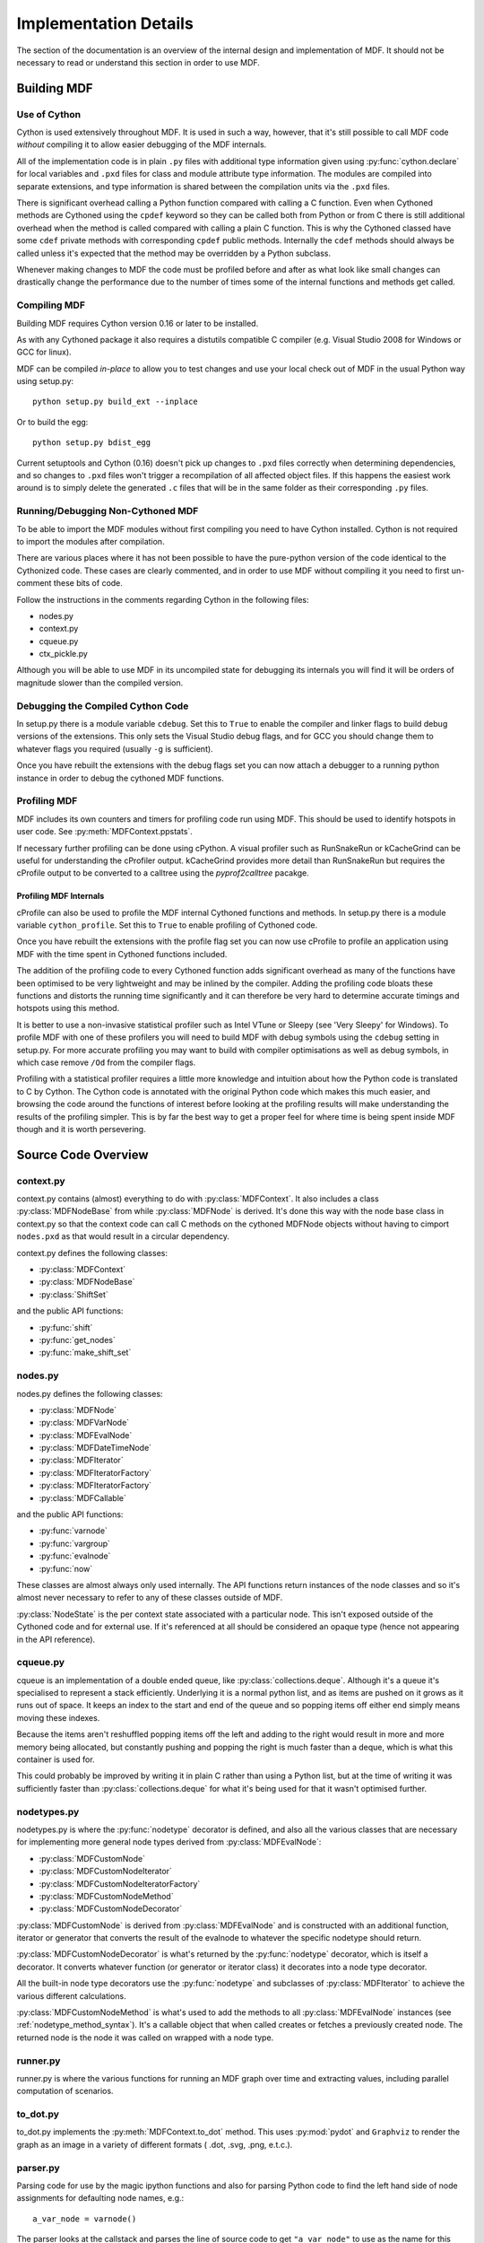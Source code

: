 .. py:currentmodule:: mdf

######################
Implementation Details
######################

The section of the documentation is an overview of the internal design and implementation
of MDF. It should not be necessary to read or understand this section in order to use MDF.

************
Building MDF
************

Use of Cython
=============

Cython is used extensively throughout MDF. It is used in such a way, however, that it's
still possible to call MDF code *without* compiling it to allow easier debugging of
the MDF internals.

All of the implementation code is in plain ``.py`` files with additional type information
given using :py:func:`cython.declare` for local variables and ``.pxd`` files for
class and module attribute type information. The modules are compiled into separate
extensions, and type information is shared between the compilation units via the
``.pxd`` files.

There is significant overhead calling a Python function compared with calling a C
function. Even when Cythoned methods are Cythoned using the ``cpdef`` keyword so
they can be called both from Python or from C there is still additional overhead
when the method is called compared with calling a plain C function. This is why
the Cythoned classed have some ``cdef`` private methods with corresponding ``cpdef``
public methods. Internally the ``cdef`` methods should always be called unless
it's expected that the method may be overridden by a Python subclass.

Whenever making changes to MDF the code must be profiled before and after as
what look like small changes can drastically change the performance due to
the number of times some of the internal functions and methods get called.

Compiling MDF
=============

Building MDF requires Cython version 0.16 or later to be installed.

As with any Cythoned package it also requires a distutils compatible C compiler
(e.g. Visual Studio 2008 for Windows or GCC for linux).

MDF can be compiled *in-place* to allow you to test changes and use your local
check out of MDF in the usual Python way using setup.py::

    python setup.py build_ext --inplace

Or to build the egg::

    python setup.py bdist_egg

Current setuptools and Cython (0.16) doesn't pick up changes to ``.pxd`` files
correctly when determining dependencies, and so changes to ``.pxd`` files won't
trigger a recompilation of all affected object files. If this happens the
easiest work around is to simply delete the generated ``.c`` files that will
be in the same folder as their corresponding ``.py`` files.

Running/Debugging Non-Cythoned MDF
==================================

To be able to import the MDF modules without first compiling you need to have
Cython installed. Cython is not required to import the modules after compilation.

There are various places where it has not been possible to have the pure-python
version of the code identical to the Cythonized code. These cases are clearly
commented, and in order to use MDF without compiling it you need to first
un-comment these bits of code.

Follow the instructions in the comments regarding Cython in the following
files:

- nodes.py
- context.py
- cqueue.py
- ctx_pickle.py

Although you will be able to use MDF in its uncompiled state for debugging
its internals you will find it will be orders of magnitude slower than
the compiled version.

Debugging the Compiled Cython Code
==================================

In setup.py there is a module variable ``cdebug``. Set this to ``True`` to enable the
compiler and linker flags to build debug versions of the extensions. This only
sets the Visual Studio debug flags, and for GCC you should change them to whatever
flags you required (usually ``-g`` is sufficient).

Once you have rebuilt the extensions with the debug flags set you can now attach
a debugger to a running python instance in order to debug the cythoned MDF functions.

Profiling MDF
=============

MDF includes its own counters and timers for profiling code run using MDF. This
should be used to identify hotspots in user code. See :py:meth:`MDFContext.ppstats`. 

If necessary further profiling can be done using cPython. A visual profiler such
as RunSnakeRun or kCacheGrind can be useful for understanding the cProfiler
output. kCacheGrind provides more detail than RunSnakeRun but requires the
cProfile output to be converted to a calltree using the `pyprof2calltree` pacakge.

Profiling MDF Internals
-----------------------

cProfile can also be used to profile the MDF internal Cythoned functions and methods.
In setup.py there is a module variable ``cython_profile``. Set this to ``True`` to
enable profiling of Cythoned code.

Once you have rebuilt the extensions with the profile flag set you can now use
cProfile to profile an application using MDF with the time spent in Cythoned
functions included.

The addition of the profiling code to every Cythoned function adds significant
overhead as many of the functions have been optimised to be very lightweight
and may be inlined by the compiler. Adding the profiling code bloats these functions
and distorts the running time significantly and it can therefore be very hard
to determine accurate timings and hotspots using this method.

It is better to use a non-invasive statistical profiler such as Intel VTune or
Sleepy (see 'Very Sleepy' for Windows). To profile MDF with one of these
profilers you will need to build MDF with debug symbols using the
``cdebug`` setting in setup.py. For more accurate profiling you may want to
build with compiler optimisations as well as debug symbols, in which case remove
``/Od`` from the compiler flags.

Profiling with a statistical profiler requires a little more knowledge and intuition about
how the Python code is translated to C by Cython. The Cython code is annotated with
the original Python code which makes this much easier, and browsing the code around
the functions of interest before looking at the profiling results will make understanding
the results of the profiling simpler. This is by far the best way to get a proper feel
for where time is being spent inside MDF though and it is worth persevering.

*********************
Source Code Overview
*********************

context.py
==========

context.py contains (almost) everything to do with :py:class:`MDFContext`. It also includes
a class :py:class:`MDFNodeBase` from while :py:class:`MDFNode` is derived. It's done this
way with the node base class in context.py so that the context code can call C methods
on the cythoned MDFNode objects without having to cimport ``nodes.pxd`` as that would
result in a circular dependency.

context.py defines the following classes:

- :py:class:`MDFContext`
- :py:class:`MDFNodeBase`
- :py:class:`ShiftSet`

and the public API functions:

- :py:func:`shift`
- :py:func:`get_nodes`
- :py:func:`make_shift_set`

nodes.py
========

nodes.py defines the following classes:

- :py:class:`MDFNode`
- :py:class:`MDFVarNode`
- :py:class:`MDFEvalNode`
- :py:class:`MDFDateTimeNode`
- :py:class:`MDFIterator`
- :py:class:`MDFIteratorFactory`
- :py:class:`MDFIteratorFactory`
- :py:class:`MDFCallable`

and the public API functions:

- :py:func:`varnode`
- :py:func:`vargroup`
- :py:func:`evalnode`
- :py:func:`now`

These classes are almost always only used internally. The API functions return instances
of the node classes and so it's almost never necessary to refer to any of these classes
outside of MDF. 

:py:class:`NodeState` is the per context state associated with a particular node.
This isn't exposed outside of the Cythoned code and for external use. If it's referenced
at all should be considered an opaque type (hence not appearing in the API reference).

cqueue.py
=========

cqueue is an implementation of a double ended queue, like :py:class:`collections.deque`.
Although it's a queue it's specialised to represent a stack efficiently. Underlying it
is a normal python list, and as items are pushed on it grows as it runs out of space.
It keeps an index to the start and end of the queue and so popping items off either
end simply means moving these indexes.

Because the items aren't reshuffled popping items off the left and adding to the right
would result in more and more memory being allocated, but constantly pushing and popping
the right is much faster than a deque, which is what this container is used for.

This could probably be improved by writing it in plain C rather than using a Python
list, but at the time of writing it was sufficiently faster than :py:class:`collections.deque`
for what it's being used for that it wasn't optimised further.

nodetypes.py
============

nodetypes.py is where the :py:func:`nodetype` decorator is defined, and also all the
various classes that are necessary for implementing more general node types derived
from :py:class:`MDFEvalNode`:

- :py:class:`MDFCustomNode`
- :py:class:`MDFCustomNodeIterator`
- :py:class:`MDFCustomNodeIteratorFactory`
- :py:class:`MDFCustomNodeMethod`
- :py:class:`MDFCustomNodeDecorator`

:py:class:`MDFCustomNode` is derived from :py:class:`MDFEvalNode` and is constructed
with an additional function, iterator or generator that converts the result of the evalnode
to whatever the specific nodetype should return. 

:py:class:`MDFCustomNodeDecorator` is what's returned by the :py:func:`nodetype` decorator,
which is itself a decorator. It converts whatever function (or generator or iterator class)
it decorates into a node type decorator.

All the built-in node type decorators use the :py:func:`nodetype` and subclasses of
:py:class:`MDFIterator` to achieve the various different calculations.

:py:class:`MDFCustomNodeMethod` is what's used to add the methods to all :py:class:`MDFEvalNode`
instances (see :ref:`nodetype_method_syntax`). It's a callable object that when called
creates or fetches a previously created node. The returned node is the node it was called on
wrapped with a node type. 

runner.py
=========

runner.py is where the various functions for running an MDF graph over time and extracting
values, including parallel computation of scenarios.

to_dot.py
=========

to_dot.py implements the :py:meth:`MDFContext.to_dot` method. This uses :py:mod:`pydot`
and ``Graphviz`` to render the graph as an image in a variety of different formats
( .dot, .svg, .png, e.t.c.).

parser.py
=========

Parsing code for use by the magic ipython functions and also for parsing Python code
to find the left hand side of node assignments for defaulting node names, e.g.::

    a_var_node = varnode()

The parser looks at the callstack and parses the line of source code to get ``"a_var_node"``
to use as the name for this node.

ctx_pickle.py
=============

All the pickling code for contexts and nodes is separated out from the main files, and is
implemented as functions in this file. These functions are imported from node.py and
context.py and called from the various ``__reduce__`` methods on the associated classes.

builders sub-package
====================

The builders sub-package is where all the provided callable objects intended to be used
with :py:func:`run` are.

io sub-package
==============

The methods :py:meth:`MDFContext.save` and :py:meth:`MDFContext.load` are implemented
in this sub-package. The serialisation is done via pickling in ctx_pickle.py, but this
sub-package can also read and write compressed files.

pylab sub-package
=================

The pylab sub-package is where all the various magic ipython function are. This should
only be imported for interactive use not from scripts as it depends on IPython. 

regression sub-package
======================

Regression testing is done by evaluating nodes in two different processes started
from different virtualenvs. The code in this package manages starting the processes
in the correct virtualenvs and collecting the values of the nodes over time in
both child processes.

The data collection is done by a specialized builder, :py:class:`DataFrameDiffer`,
but other differ could be written by subclassing :py:class:`Differ`.

The interprocess communication is done using Pyro and the proxy objects from the
remote sub-package.

remote sub-package
==================

remote contains code shared between the various parallel processing components of MDF
for creating subprocesses and the Pryo server and objects used for interprocess
communication.

It also contains custom Pyro serialisation functions that autmatically compress data
larger than a certain size on the fly using bz2. 

tests sub-package
=================

Unit tests.

***************
Node Evaluation
***************

Nodes only have values in a context, so it makes sense that to get a nodes value it's
evaluated by starting with the context. Indexing into the context with a node (see
:py:meth:`MDFContext.__getitem__`) calls :py:meth:`MDFContext.get_value`, which is
a public API method. This calls an internal C method :py:meth:`MDFContext._get_node_value`
which is where the work is actually done.

Once inside a node evaluation to avoid passing the current context around to every node
call to allow the nodes to evaluate other nodes, there's the notion of a currently
active context. The currently active context is stored in a dictionary that maps thread
id to the MDFContext (_current_contexts in context.py). See also :py:func:`_get_current_context`.

Dependencies
============

Although it's common to talk about one node being dependent on another, actually
the dependencies are between a `node in a context` and another `node in a context`.
The contexts need not be the same as one node can call another node in another
context (when shifting, for example).

Dependency tracking is facilitated by :py:meth:`MDFContext._get_node_value` keeping track of
the current node being evaluated (and the context it's being evaluated in). These are kept
in a stack (actually it's a queue - but conceptually it's a stack) so to find the node
that's calling the current node being evaluated it just needs to look at the last item
in the stack. Before dropping into the node evaluation itself the current node and context
are pushed onto the stack.

All dependencies are discovered at runtime by observing which nodes call other nodes. This
can either be directly, or a node may call a function that then calls other nodes.
Before anything is evaluated MDF knows nothing about the dependencies between nodes. 

Each context has its own node evaluation stack and so to find the node and context calling
the current node and context the stack belonging to the previous context is examined.
A restriction is that the same context can't be used from different threads concurrently,
but different contexts can be used in different threads because the current context is effectively
a per thread variable (although it's in a dict rather than TLS).

Once discovering what the calling node and context is (if any), the current node is pushed
onto the current context's node evaluation stack and :py:meth:`MDFNodeBase.get_value` is called
to retrieve or calculate the node value in the context. After the node has been evaluated
the node is popped off the evaluation stack and a dependency is established between the previous
node and context and the current node and context by calling :py:meth:`MDFNodeBase._add_dependency`.

As the dependencies are context dependent the relationships are stored on the :py:class:`NodeState`
object associated with the node and context pair.   

:py:meth:`MDFNodeBase._add_dependency` is written such that re-calling it for the same node and
context is fast, and so it's called everytime :py:meth:`MDFContext._get_node_value` is called
regardless of whether the dependency has been discovered previously or not.
 
Node evaluation
===============

As mentioned above the entry point for evaluating a node is :py:meth:`MDFContext.__getitem__` or
:py:meth:`MDFContext.get_value`, which in turn calls the internal C method
:py:meth:`MDFContext._get_node_value`. This ultimately calls :py:meth:`MDFNodeBase.get_value`,
which each derived node class implements.

Varnodes
--------

varnodes are the simplest type of node. Getting their value just involves looking to see if the
:py:class:`NodeState` has a value for the current context and return that. If there is no
value in the :py:class:`NodeState` the default value for the node is returned if there is one,
or an exception is raised.

Evalnodes
---------

Eval nodes wrap a function, generator or :py:class:`MDFIterator`. To get their value the wrapped
function is called and the result is cached on the :py:class:`NodeState` for the context the node
is being evaluated in.

Once a node has been evaluated once it is marked as not needing to be re-evaluated. If the node
is evaluated again the previous result is returned as long as none of the dependencies of the
node have changed.

Dirty flags
-----------

Whether the node needs evaluating or not is determined by the ``dirty_flags`` on the :py:class:`NodeState`
object for the node in each context. When the node is evaluated these flags are cleared to indicate
the node isn't dirty and the previously cached value can be used. When any node is changed the
:py:meth:`MDFNode.set_dirty` method is called which marks the node as dirty and then marks all the nodes
calling this node as dirty if they are not already flagged dirty. The dirty flags propagate all the
way through the graph for all nodes and context pairs that depend on the node in the context being
dirtied.

Generators and iterators
------------------------

If an evalnode wraps a generator or iterator then it is advanced each time the context's date
(:py:func:`now`) is advanced.

The dirty flags mentioned previously are a bit field. One of these bits is reserverd for
updates to time (:py:func:`now`). When the time changes all nodes that are dependent on
:py:func:`now` have the ``DIRTY_FLAGS.TIME`` bit in their dirty flags set. In addition, any generators or
iterators not dependent on :py:func:`now` also have the ``DIRTY_FLAGS.TIME`` bit in their dirty flags set
(as well as any dependent nodes, as explained in the previous section).

When the evalnode is evaluated and *only* the ``DIRTY_FLAGS.TIME`` bit is set then, if the node is a
generator or iterator, instead of completely re-evaluating the node the previously instantiated
iterator is advanced. The iterator is stored on the :py:class:`NodeState` for the node and context.

Because generators and iterators need to be advanced on *every* timestep, regardless of
whether their value is actually used on any particular timestep, :py:meth:`MDFContext.set_data`
evaluates all of them after marking them as dirty (just with the ``DIRTY_FLAGS.TIME`` bit). Other
nodes could get the value of an iterator node once and then not look at the value for a 
number of timesteps; this would cause problems as the iterator wouldn't have been steped through
the intermediate timesteps and so would have the wrong value, and so evaluating them in the
:py:meth:`MDFContext.set_date` prevents that problem from occurring.

Shifted contexts
================

Shifted contexts are created by shifting any other context (i.e. shifted or non-shifted) via
the :py:meth:`MDFContext.shift` method.

Shift operations are commutative and associative, i.e::

    # commutative
    ctx.shift({a: x}).shift({b: y}) == ctx.shift({b: y}).shift({a: x})

    # associative
    ctx.shift({a: x, b: y}).shift({c: z}) == ctx.shift({a: x}).shift({b: y, c: z})

Shifted contexts are all stored in a flat structure on the **root** context. Shifted contexts
have a parent context, but that parent is *always the root context*. This flat structure
is what facilitates the commutative and associative properties of the shift operation.
There is a method :py:meth:`MDFContext.is_shift_of` to determine if one context is a shift
of another. This is determined by looking at the intersection of the two contexts' shift sets
rather than having an explicit hierachy of contexts.

Each shifted context is keyed by its ``shift_set``, which is the dictionary of nodes to their
values in the shifted context. Any shift resulting in the same net shift set returns the
same shifted context.

Node evaluation in shifted contexts
-----------------------------------

When evaluating nodes in a shifted context the naive approach would be to just evaluate that
node and all its dependencies in that shifted context. This however would cause problems 
where varnodes are set in the root context (or other shifted contexts that the context
the node is being evaluated in is itself a shift of), because the value wouldn't be available in
the shifted context. It would also be inefficient as nodes would potentially be evaluated
multiple times when they are needed in different contexts, even if the value in each case would
be the same because the node doesn't depend on some or all of the shifted nodes.

For these reasons there is the concept of the *alt context*. The alt context is a property
of a node and a context, and is the least shifted context the node can be evaluated in
that will have the same result as if it were evaluted in the orignal context.

For example::

    a = varnode()
    b = varnode()
    
    @evalnode
    def foo():
        return a()


    ctx = MDFContext()
    shifted_a = ctx.shift({a : 1})
    shifted_b = shifted_a.shift({b : 2})

    shifted_b[foo] == shifted_a[foo]

Here evaluating ``foo`` in a context where ``b`` is shifted has no effect, but shifting ``a``
does because ``foo`` depends on ``a``. Therefore the *alt context* for ``shifted_b[foo]``
is ``shifted_a``. 

Even if the context ``shifted_a`` hadn't been explicitly created as above the alt context
would still be that context, i.e. a context with shift set ``{a : 1}``.

Determining the alt context
---------------------------

For varnodes getting the alt context from a shifted context is simple. If the shift set of
the shifted context includes the varnode then the alt context is the parent (root) context
shifted by the varnode and the shift value. All other shifts are irrelevant for the
varnode and so are ignored when getting the alt context.

Evalnodes are a bit tricker as they have to be evaluated once before the dependencies
are known. The first time round they are evaluated in the context they're called in.
Before setting the value of the node in the :py:class:`NodeState` however the 
dependencies are analysed and the least shifted context (alt context) is determined
by checking the dependencies of all the called nodes and the shift set of the 
original context. All the dependencies and state of the node in the original context
is transfered to the newly discovered alt context.

Once the alt context for a node and context has been determined it's cached in the
:py:class:`NodeState`. If a dependency changes then that cached value is cleared
and it will be re-determined the next time it's needed. If a node has conditional
dependencies (i.e. new dependencies are discovered after the initial evaluation)
that can cause the alt context to change, and this causes an an exception to be raised. 
Allowing the alt context to change part way through an evaluation would be danergous as
there could be accumulated state in the original alt context that wouldn't be consistent
in the new alt context.

**********
Node Types
**********

Other node types (e.g. :py:func:`queuenode`, :py:func:`ffillnode`) are built on top of
:py:class:`MDFEvalNode`. The basic concept is that a ``nodetype`` does the job of a normal
evalnode but then calls a second function on the result of that to transform it in some way.

The second function that does that transformation is referred to as the ``node type function``
and the inner function that gets evaluated to provide the input to the ``node type function``
is the ``node function``.

Here's an exampple of a very simple custom node type that will help illustrate how node
types work::

    @nodetype
    def node_type_function(value):
        return value * 2

    @node_type_function
    def node_function():
        return x

When evaluating the node ``node_function`` the order of execution is to first call the
python function ``node_function`` and then to pass the result of that to the python
function ``node_type_function``. The result of ``node_type_function`` becomes the value
of the node ``node_function``.

To understand how this works it helps to talk about what types are used and what
the result of these decorators is.

``nodetype`` returns an instance of a :py:class:`MDFCustomNodeDecorator`. This instance
keeps a reference to the decorated function. It's a callable object and its call
method works as a decorator.

So, the decorated ``node_type_function`` is an instance of :py:class:`MDFCustomNodeDecorator`.
When used as a decorator as ``@node_type_function`` on another function it
returns an instance of :py:class:`MDFCustomNode`. This :py:class:`MDFCustomNode` is a
subclass of :py:class:`MDFEvalNode` as is instantiated with the node function and keeps
a reference to the ``node type function``.
:py:class:`MDFCustomNode` differs from :py:class:`MDFEvalNode` by calling its
node type function after doing the normal evaluation of the node function. The result
of this is what gets returned as the final value of the node.

Things get a little more complicated when adding arguments to the node type,
for example::

    @nodetype
    def node_type_function_2(value, multipler):
        return value * multiplier

    @node_type_function_2(multiplier=2)
    def node_function_2():
        return x

To pass the arguments from the node instantiation (when @node_type_function_2 is
called with node_function_2) to the node type function ``node_type_function_2``
the args have to be stored by the :py:class:`MDFCustomNode` instance. This
is exactly what happens, and when the custom node is evaluated it calls the
node type function with these stored arguments.

If any of the arguments are nodes they automatically get evaluated before
being passed to the node type function. Occasionally it is necessary to
pass nodes in as arguments. :py:class:`MDFCustomNode` checks a class property
``node_kwargs`` and doesn't automatically evaluate any args in that list.
By subclassing :py:class:`MDFCustomNode` this can be set for specific node types.

Generators and iterators
========================

.. sidebar:: MDFIterator

    :py:class:`MDFIterator` is a base class that is recognized by the MDF toolkit as
    being an iterator and is treated in exactly the same way as a generator. The reason
    for using an :py:class:`MDFIterator` instead of a generator is that
    :py:class:`MDFIterator` instances may be pickleable whereas generators are not.

Node type functions may also be a generator or iterator (:py:class:`MDFIterator`).
If they are then the first time the node type function is called it will be
called with the node function results and all the arguments from when the node of
that type was created (e.g. ``muliplier`` in the example from the previous section).

``next()`` is then called to get the initial value. Subsequent values are obtained
by advancing the iterator sending in the new node function result by the ``send()``
method of the generator or :py:class:`MDFIterator` instance.

For this to work correctly the node function that is used to initialize the
base class :py:class:`MDFEvalNode` depends on whether the node type function
or the node function is a generator or not. If either of them are then
the function called by the underlying MDFEvalNode code must return an iterator
that will work in the same way as if the final node was a generator. This is
done using another class, :py:class:`MDFIteratorFactory`. This is another callable
that when called returns a :py:class:`MDFIterator`, which the underlying
:py:class:`MDFEvalNode` code understands and treats like a generator.

Method syntax for node types
============================

When a node type is registered using the :py:func:`nodetype` decorator a method
name can be specified. This automatically adds two new methods to :py:class:`MDFNode`
(and any existing instances) - one that returns a node of the node type and one that
returns the value of a node of that node type.

Both methods work in exactly the same way. A new :py:class:`MDFCustomNode` instance
is constructed with the node type function and using the node the method is called
on as the node function. If the same method is called again with the same arguments
on the same node then it returns the node constructed previously.

It works by creating the new methods when the :py:func:`nodetype` decorator is called.
The methods are actually instances of :py:class:`MDFCustomNodeMethod` which is yet
another callable class. Calling that creates the new node or fetches it if it was
created already.

The new instances of :py:class:`MDFCustomNodeMethod` are added to
:py:attr:`MDFNode._additional_attrs_`, which is checked in :py:attr:`MDFNode.__getattr__`
allowing for new attributes to be added dynamically to the cythoned class. 

***********
Class nodes
***********

Nodes can be declared as properties of classes as well as modules. These nodes may take
a single argument, which will be the class the node is being called on. If they take
no arguments they behave the same way as a normal node.

Class nodes have to be aware of the class they're defined on and the class they're
bound to (accessed from). Consider the following::

    class A(object):
    
        @evalnode
        def foo(cls):
            return "Declared in A, called on %s" % cls.__name__

    class B(A):

        @evalnode
        def foo(cls):
            return "Overridden in B (%s)" % super(B, cls).foo()

In one sense this code just declares two nodes, ``A.foo`` and ``B.foo``. That's
a slight simplication of what's actually going on though; if there were only two then
super(B, cls).foo() would have to evaluate ``A.foo()`` which would return
``Declared in A, called on A``. So, there are actually threee [#]_ nodes, ``A:A.foo``,
``B:B.foo()`` and ``B:A.foo()``.

What the code above declares are `unbound` nodes. That is, nodes that have no
knowledge of the classes they belong to. When they are `accessed` from the class
(i.e. ``A.foo`` accesses foo from A) they are then bound to the class at that
point. Binding creates a new node that includes everything from the original
unbound node definition and information about the class the new node is bound
to.

:py:class:`MDFEvalNode` is a descriptor and so the process of binding nodes to a class
is done by :py:meth:`MDFEvalNode.__get__`. This is called whenever a node is accessed
as a property of a class. All evalnodes have a dictionary of classes to bound versions
of themselves. When accessing a node multiple times on the same class the same bound
node is returned each time. If no bound node exists for the unbound node and class then
a new node is created.

To bind the node to a class the function that it references must also be bound
(to create a staticmethod or classmethod) and the new node is created using that
bound method. As keyword arguments to the node may also reference unbound functions
or nodes those too need to be bound. :py:meth:`MDFEvalNode._bind` handles binding
any additional functions or nodes and may be overridden by any subclasses requiring
additional objects to also be bound. The helper method
:py:class:`MDFEvalNode._bind_function` is used to create bound versions of individual
functions, methods and other callable object types.

.. [#] More accurately there are three `bound` nodes and two `unbound` nodes,
       but the unbound nodes aren't accessible outside of the class definition.
